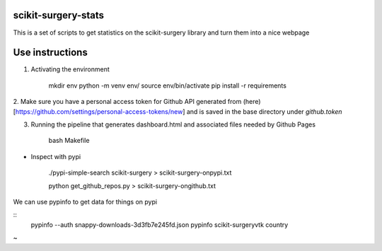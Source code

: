 scikit-surgery-stats
====================

.. image:: https://img.shields.io/twitter/url?style=social&url=http%3A%2F%2Fscikit-surgery.org
   :target: https://twitter.com/intent/tweet?screen_name=scikit_surgery&ref_src=twsrc%5Etfw
   :alt: Get in touch via twitter

.. image:: https://img.shields.io/twitter/follow/scikit_surgery?style=social
   :target: https://twitter.com/scikit_surgery?ref_src=twsrc%5Etfw
   :alt: Follow scikit_surgery on twitter

This is a set of scripts to get statistics on the scikit-surgery library
and turn them into a nice webpage

.. image:: https://github.com/scikit-surgery/scikit-surgery-stats/raw/master/assets/screenshot.png
    :width: 400px
    :target: http://scikit-surgery.github.io/scikit-surgery-stats/
    :alt: Link to the dashboard

::

Use instructions
=============  

1. Activating the environment

    mkdir env
    python -m venv env/
    source env/bin/activate
    pip install -r requirements

2. Make sure you have a personal access token for Github API generated from (here)[https://github.com/settings/personal-access-tokens/new]
and is saved in the base directory under `github.token`

3. Running the pipeline that generates dashboard.html and associated files needed by Github Pages

    bash Makefile

*  Inspect with pypi

    ./pypi-simple-search scikit-surgery > scikit-surgery-onpypi.txt

    python get_github_repos.py > scikit-surgery-ongithub.txt                                                                    

We can use pypinfo to get data for things on pypi

::
    pypinfo --auth snappy-downloads-3d3fb7e245fd.json
    pypinfo scikit-surgeryvtk country
~           
